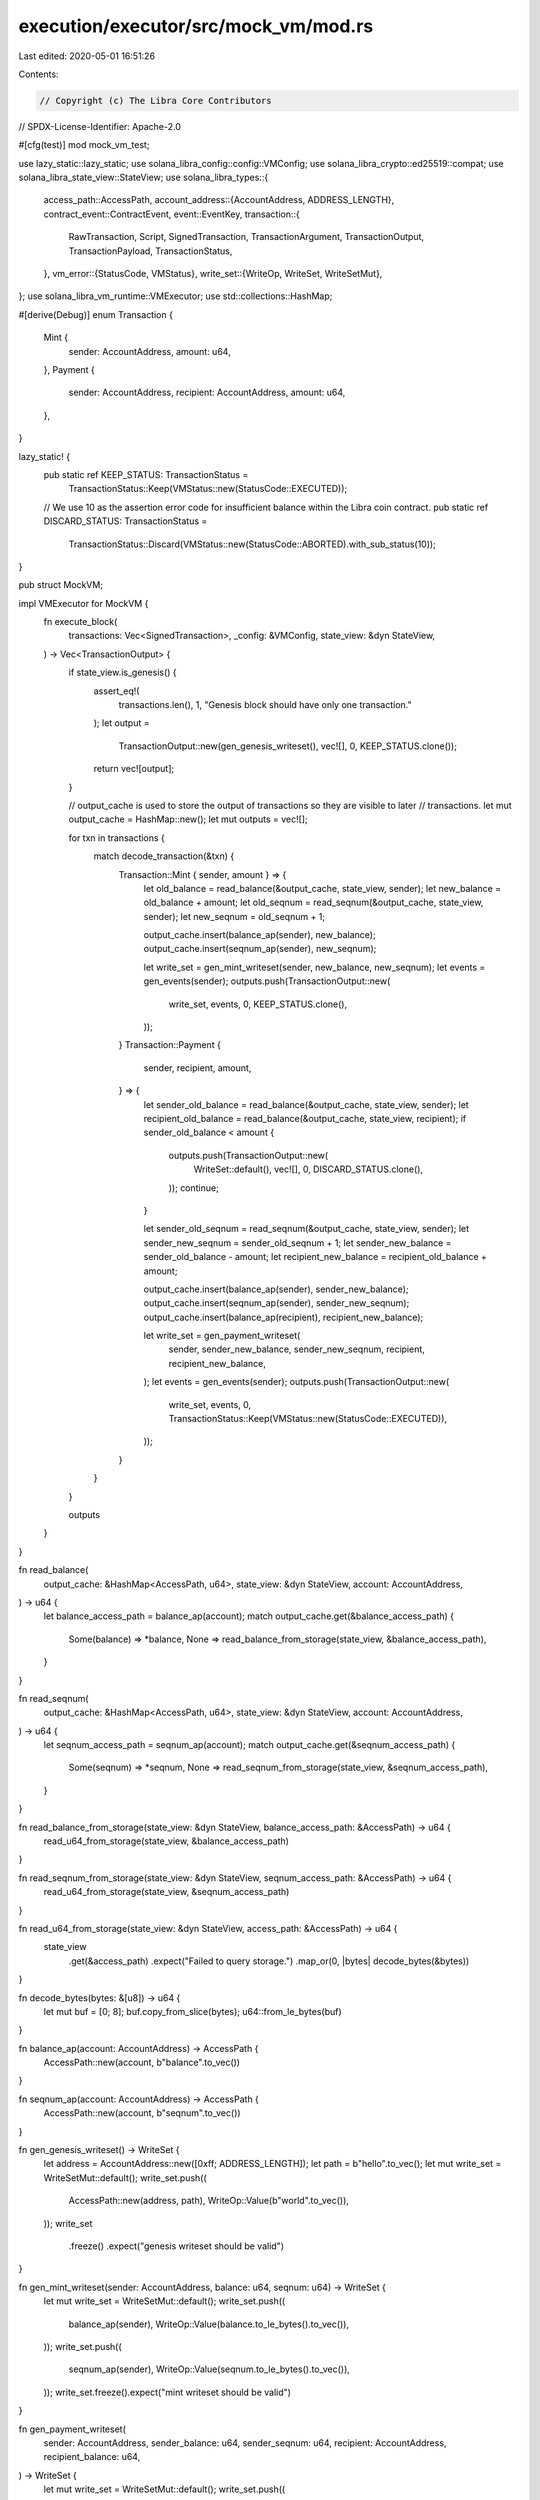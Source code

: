 execution/executor/src/mock_vm/mod.rs
=====================================

Last edited: 2020-05-01 16:51:26

Contents:

.. code-block:: rs

    // Copyright (c) The Libra Core Contributors
// SPDX-License-Identifier: Apache-2.0

#[cfg(test)]
mod mock_vm_test;

use lazy_static::lazy_static;
use solana_libra_config::config::VMConfig;
use solana_libra_crypto::ed25519::compat;
use solana_libra_state_view::StateView;
use solana_libra_types::{
    access_path::AccessPath,
    account_address::{AccountAddress, ADDRESS_LENGTH},
    contract_event::ContractEvent,
    event::EventKey,
    transaction::{
        RawTransaction, Script, SignedTransaction, TransactionArgument, TransactionOutput,
        TransactionPayload, TransactionStatus,
    },
    vm_error::{StatusCode, VMStatus},
    write_set::{WriteOp, WriteSet, WriteSetMut},
};
use solana_libra_vm_runtime::VMExecutor;
use std::collections::HashMap;

#[derive(Debug)]
enum Transaction {
    Mint {
        sender: AccountAddress,
        amount: u64,
    },
    Payment {
        sender: AccountAddress,
        recipient: AccountAddress,
        amount: u64,
    },
}

lazy_static! {
    pub static ref KEEP_STATUS: TransactionStatus =
        TransactionStatus::Keep(VMStatus::new(StatusCode::EXECUTED));

    // We use 10 as the assertion error code for insufficient balance within the Libra coin contract.
    pub static ref DISCARD_STATUS: TransactionStatus =
        TransactionStatus::Discard(VMStatus::new(StatusCode::ABORTED).with_sub_status(10));
}

pub struct MockVM;

impl VMExecutor for MockVM {
    fn execute_block(
        transactions: Vec<SignedTransaction>,
        _config: &VMConfig,
        state_view: &dyn StateView,
    ) -> Vec<TransactionOutput> {
        if state_view.is_genesis() {
            assert_eq!(
                transactions.len(),
                1,
                "Genesis block should have only one transaction."
            );
            let output =
                TransactionOutput::new(gen_genesis_writeset(), vec![], 0, KEEP_STATUS.clone());
            return vec![output];
        }

        // output_cache is used to store the output of transactions so they are visible to later
        // transactions.
        let mut output_cache = HashMap::new();
        let mut outputs = vec![];

        for txn in transactions {
            match decode_transaction(&txn) {
                Transaction::Mint { sender, amount } => {
                    let old_balance = read_balance(&output_cache, state_view, sender);
                    let new_balance = old_balance + amount;
                    let old_seqnum = read_seqnum(&output_cache, state_view, sender);
                    let new_seqnum = old_seqnum + 1;

                    output_cache.insert(balance_ap(sender), new_balance);
                    output_cache.insert(seqnum_ap(sender), new_seqnum);

                    let write_set = gen_mint_writeset(sender, new_balance, new_seqnum);
                    let events = gen_events(sender);
                    outputs.push(TransactionOutput::new(
                        write_set,
                        events,
                        0,
                        KEEP_STATUS.clone(),
                    ));
                }
                Transaction::Payment {
                    sender,
                    recipient,
                    amount,
                } => {
                    let sender_old_balance = read_balance(&output_cache, state_view, sender);
                    let recipient_old_balance = read_balance(&output_cache, state_view, recipient);
                    if sender_old_balance < amount {
                        outputs.push(TransactionOutput::new(
                            WriteSet::default(),
                            vec![],
                            0,
                            DISCARD_STATUS.clone(),
                        ));
                        continue;
                    }

                    let sender_old_seqnum = read_seqnum(&output_cache, state_view, sender);
                    let sender_new_seqnum = sender_old_seqnum + 1;
                    let sender_new_balance = sender_old_balance - amount;
                    let recipient_new_balance = recipient_old_balance + amount;

                    output_cache.insert(balance_ap(sender), sender_new_balance);
                    output_cache.insert(seqnum_ap(sender), sender_new_seqnum);
                    output_cache.insert(balance_ap(recipient), recipient_new_balance);

                    let write_set = gen_payment_writeset(
                        sender,
                        sender_new_balance,
                        sender_new_seqnum,
                        recipient,
                        recipient_new_balance,
                    );
                    let events = gen_events(sender);
                    outputs.push(TransactionOutput::new(
                        write_set,
                        events,
                        0,
                        TransactionStatus::Keep(VMStatus::new(StatusCode::EXECUTED)),
                    ));
                }
            }
        }

        outputs
    }
}

fn read_balance(
    output_cache: &HashMap<AccessPath, u64>,
    state_view: &dyn StateView,
    account: AccountAddress,
) -> u64 {
    let balance_access_path = balance_ap(account);
    match output_cache.get(&balance_access_path) {
        Some(balance) => *balance,
        None => read_balance_from_storage(state_view, &balance_access_path),
    }
}

fn read_seqnum(
    output_cache: &HashMap<AccessPath, u64>,
    state_view: &dyn StateView,
    account: AccountAddress,
) -> u64 {
    let seqnum_access_path = seqnum_ap(account);
    match output_cache.get(&seqnum_access_path) {
        Some(seqnum) => *seqnum,
        None => read_seqnum_from_storage(state_view, &seqnum_access_path),
    }
}

fn read_balance_from_storage(state_view: &dyn StateView, balance_access_path: &AccessPath) -> u64 {
    read_u64_from_storage(state_view, &balance_access_path)
}

fn read_seqnum_from_storage(state_view: &dyn StateView, seqnum_access_path: &AccessPath) -> u64 {
    read_u64_from_storage(state_view, &seqnum_access_path)
}

fn read_u64_from_storage(state_view: &dyn StateView, access_path: &AccessPath) -> u64 {
    state_view
        .get(&access_path)
        .expect("Failed to query storage.")
        .map_or(0, |bytes| decode_bytes(&bytes))
}

fn decode_bytes(bytes: &[u8]) -> u64 {
    let mut buf = [0; 8];
    buf.copy_from_slice(bytes);
    u64::from_le_bytes(buf)
}

fn balance_ap(account: AccountAddress) -> AccessPath {
    AccessPath::new(account, b"balance".to_vec())
}

fn seqnum_ap(account: AccountAddress) -> AccessPath {
    AccessPath::new(account, b"seqnum".to_vec())
}

fn gen_genesis_writeset() -> WriteSet {
    let address = AccountAddress::new([0xff; ADDRESS_LENGTH]);
    let path = b"hello".to_vec();
    let mut write_set = WriteSetMut::default();
    write_set.push((
        AccessPath::new(address, path),
        WriteOp::Value(b"world".to_vec()),
    ));
    write_set
        .freeze()
        .expect("genesis writeset should be valid")
}

fn gen_mint_writeset(sender: AccountAddress, balance: u64, seqnum: u64) -> WriteSet {
    let mut write_set = WriteSetMut::default();
    write_set.push((
        balance_ap(sender),
        WriteOp::Value(balance.to_le_bytes().to_vec()),
    ));
    write_set.push((
        seqnum_ap(sender),
        WriteOp::Value(seqnum.to_le_bytes().to_vec()),
    ));
    write_set.freeze().expect("mint writeset should be valid")
}

fn gen_payment_writeset(
    sender: AccountAddress,
    sender_balance: u64,
    sender_seqnum: u64,
    recipient: AccountAddress,
    recipient_balance: u64,
) -> WriteSet {
    let mut write_set = WriteSetMut::default();
    write_set.push((
        balance_ap(sender),
        WriteOp::Value(sender_balance.to_le_bytes().to_vec()),
    ));
    write_set.push((
        seqnum_ap(sender),
        WriteOp::Value(sender_seqnum.to_le_bytes().to_vec()),
    ));
    write_set.push((
        balance_ap(recipient),
        WriteOp::Value(recipient_balance.to_le_bytes().to_vec()),
    ));
    write_set
        .freeze()
        .expect("payment write set should be valid")
}

fn gen_events(sender: AccountAddress) -> Vec<ContractEvent> {
    vec![ContractEvent::new(
        EventKey::new_from_address(&sender, 0),
        0,
        b"event_data".to_vec(),
    )]
}

pub fn encode_mint_program(amount: u64) -> Script {
    let argument = TransactionArgument::U64(amount);
    Script::new(vec![], vec![argument])
}

pub fn encode_transfer_program(recipient: AccountAddress, amount: u64) -> Script {
    let argument1 = TransactionArgument::Address(recipient);
    let argument2 = TransactionArgument::U64(amount);
    Script::new(vec![], vec![argument1, argument2])
}

pub fn encode_mint_transaction(sender: AccountAddress, amount: u64) -> SignedTransaction {
    encode_transaction(sender, encode_mint_program(amount))
}

pub fn encode_transfer_transaction(
    sender: AccountAddress,
    recipient: AccountAddress,
    amount: u64,
) -> SignedTransaction {
    encode_transaction(sender, encode_transfer_program(recipient, amount))
}

fn encode_transaction(sender: AccountAddress, program: Script) -> SignedTransaction {
    let raw_transaction =
        RawTransaction::new_script(sender, 0, program, 0, 0, std::time::Duration::from_secs(0));

    let (privkey, pubkey) = compat::generate_keypair(None);
    raw_transaction
        .sign(&privkey, pubkey)
        .expect("Failed to sign raw transaction.")
        .into_inner()
}

fn decode_transaction(txn: &SignedTransaction) -> Transaction {
    let sender = txn.sender();
    match txn.payload() {
        TransactionPayload::Script(script) => {
            assert!(script.code().is_empty(), "Code should be empty.");
            match script.args().len() {
                1 => match script.args()[0] {
                    TransactionArgument::U64(amount) => Transaction::Mint { sender, amount },
                    _ => unimplemented!(
                        "Only one integer argument is allowed for mint transactions."
                    ),
                },
                2 => match (&script.args()[0], &script.args()[1]) {
                    (TransactionArgument::Address(recipient), TransactionArgument::U64(amount)) => {
                        Transaction::Payment {
                            sender,
                            recipient: *recipient,
                            amount: *amount,
                        }
                    }
                    _ => unimplemented!(
                        "The first argument for payment transaction must be recipient address \
                         and the second argument must be amount."
                    ),
                },
                _ => unimplemented!("Transaction must have one or two arguments."),
            }
        }
        TransactionPayload::WriteSet(_) => {
            unimplemented!("MockVM does not support WriteSet transaction payload.")
        }
        TransactionPayload::Program(_) => {
            unimplemented!("MockVM does not support Program transaction payload.")
        }
        TransactionPayload::Module(_) => {
            unimplemented!("MockVM does not support Module transaction payload.")
        }
    }
}


